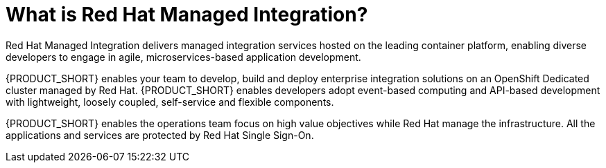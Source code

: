 // Metadata created by nebel
//
// QuickstartID: 
// Level: 2
// ParentAssemblies: assemblies/getting-started/as_getting-started.adoc
// UserStory: 
// VerifiedInVersion: 

[id="what-is-rhmi"]
= What is Red Hat Managed Integration?
//In the title of concept modules, include nouns or noun phrases that are used in the body text. This helps readers and search engines find the information quickly.
//Do not start the title of concept modules with a verb. See also _Wording of headings_ in _The IBM Style Guide_.

Red Hat Managed Integration delivers managed integration services hosted on the leading container platform, enabling diverse developers to engage in agile, microservices-based application development.

{PRODUCT_SHORT} enables your team to develop, build and deploy enterprise integration solutions on an OpenShift Dedicated cluster managed by Red Hat.
{PRODUCT_SHORT} enables developers adopt event-based computing and API-based development with lightweight, loosely coupled, self-service and flexible components.

{PRODUCT_SHORT} enables the operations team focus on high value objectives while Red Hat manage the infrastructure. All the applications and services are protected by Red Hat Single Sign-On.
